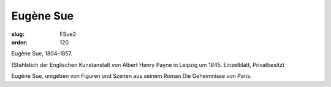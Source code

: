 Eugène Sue
==========

:slug: FSue2
:order: 120

Eugène Sue, 1804-1857.

.. class:: source

  (Stahlstich der Englischen Kunstanstalt von Albert Henry Payne in Leipzig um 1845. Einzelblatt, Privatbesitz)

Eugène Sue, umgeben von Figuren und Szenen aus seinem Roman Die Geheimnisse von Paris.

